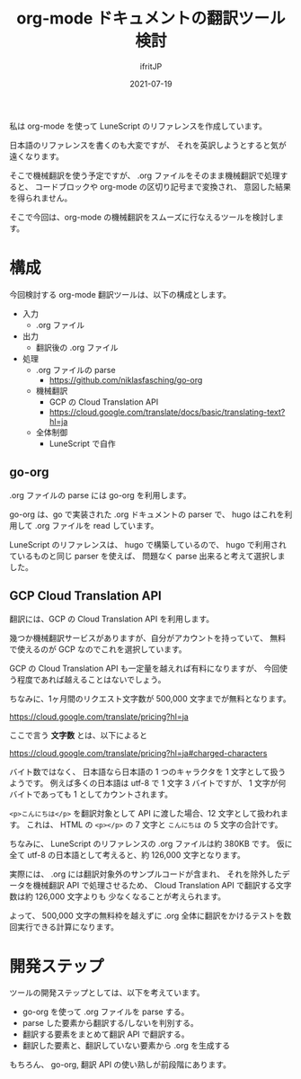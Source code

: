 #+TITLE: org-mode ドキュメントの翻訳ツール検討
#+DATE: 2021-07-19
# -*- coding:utf-8 -*-
#+LAYOUT: post
#+TAGS: lunescript
#+AUTHOR: ifritJP
#+OPTIONS: ^:{}
#+STARTUP: nofold

私は org-mode を使って LuneScript のリファレンスを作成しています。

日本語のリファレンスを書くのも大変ですが、
それを英訳しようとすると気が遠くなります。

そこで機械翻訳を使う予定ですが、 .org ファイルをそのまま機械翻訳で処理すると、
コードブロックや org-mode の区切り記号まで変換され、
意図した結果を得られません。

そこで今回は、org-mode の機械翻訳をスムーズに行なえるツールを検討します。


* 構成

今回検討する org-mode 翻訳ツールは、以下の構成とします。

- 入力
  - .org ファイル
- 出力
  - 翻訳後の .org ファイル
- 処理
  - .org ファイルの parse
    - <https://github.com/niklasfasching/go-org>
  - 機械翻訳
    -  GCP の Cloud Translation API
    - <https://cloud.google.com/translate/docs/basic/translating-text?hl=ja>
  - 全体制御
    - LuneScript で自作

** go-org

.org ファイルの parse には go-org を利用します。

go-org は、go で実装された .org ドキュメントの parser で、
hugo はこれを利用して .org ファイルを read しています。

LuneScript のリファレンスは、 hugo で構築しているので、
hugo で利用されているものと同じ parser を使えば、
問題なく parse 出来ると考えて選択しました。

** GCP Cloud Translation API

翻訳には、GCP の Cloud Translation API を利用します。

幾つか機械翻訳サービスがありますが、自分がアカウントを持っていて、
無料で使えるのが GCP なのでこれを選択しています。

GCP の Cloud Translation API も一定量を越えれば有料になりますが、
今回使う程度であれば越えることはないでしょう。

ちなみに、1ヶ月間のリクエスト文字数が 500,000 文字までが無料となります。

<https://cloud.google.com/translate/pricing?hl=ja>

ここで言う *文字数* とは、以下によると

<https://cloud.google.com/translate/pricing?hl=ja#charged-characters>

バイト数ではなく、
日本語なら日本語の 1 つのキャラクタを 1 文字として扱うようです。
例えば多くの日本語は utf-8 で 1 文字 3 バイトですが、
1 文字が何バイトであっても 1 としてカウントされます。

=<p>こんにちは</p>= を翻訳対象として API に渡した場合、12 文字として扱われます。
これは、 HTML の =<p></p>= の 7 文字と =こんにちは= の 5 文字の合計です。

ちなみに、 LuneScript のリファレンスの .org ファイルは約 380KB です。
仮に全て utf-8 の日本語として考えると、約 126,000 文字となります。

実際には、 .org には翻訳対象外のサンプルコードが含まれ、
それを除外したデータを機械翻訳 API で処理させるため、
Cloud Translation API で翻訳する文字数は約 126,000 文字よりも
少なくなることが考えられます。

よって、 500,000 文字の無料枠を越えずに
.org 全体に翻訳をかけるテストを数回実行できる計算になります。

* 開発ステップ

ツールの開発ステップとしては、以下を考えています。

- go-org を使って .org ファイルを parse する。
- parse した要素から翻訳する/しないを判別する。
- 翻訳する要素をまとめて翻訳 API で翻訳する。
- 翻訳した要素と、翻訳していない要素から .org を生成する

もちろん、 go-org, 翻訳 API の使い熟しが前段階にあります。
